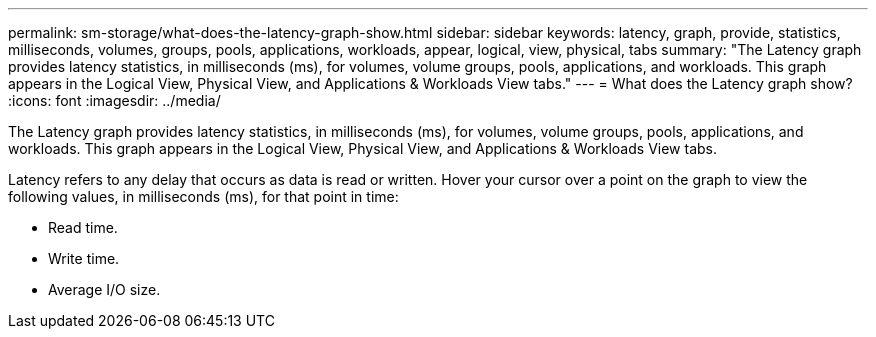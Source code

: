 ---
permalink: sm-storage/what-does-the-latency-graph-show.html
sidebar: sidebar
keywords: latency, graph, provide, statistics, milliseconds, volumes, groups, pools, applications, workloads, appear, logical, view, physical, tabs
summary: "The Latency graph provides latency statistics, in milliseconds (ms), for volumes, volume groups, pools, applications, and workloads. This graph appears in the Logical View, Physical View, and Applications & Workloads View tabs."
---
= What does the Latency graph show?
:icons: font
:imagesdir: ../media/

[.lead]
The Latency graph provides latency statistics, in milliseconds (ms), for volumes, volume groups, pools, applications, and workloads. This graph appears in the Logical View, Physical View, and Applications & Workloads View tabs.

Latency refers to any delay that occurs as data is read or written. Hover your cursor over a point on the graph to view the following values, in milliseconds (ms), for that point in time:

* Read time.
* Write time.
* Average I/O size.
